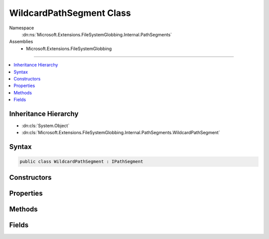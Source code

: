 

WildcardPathSegment Class
=========================





Namespace
    :dn:ns:`Microsoft.Extensions.FileSystemGlobbing.Internal.PathSegments`
Assemblies
    * Microsoft.Extensions.FileSystemGlobbing

----

.. contents::
   :local:



Inheritance Hierarchy
---------------------


* :dn:cls:`System.Object`
* :dn:cls:`Microsoft.Extensions.FileSystemGlobbing.Internal.PathSegments.WildcardPathSegment`








Syntax
------

.. code-block:: csharp

    public class WildcardPathSegment : IPathSegment








.. dn:class:: Microsoft.Extensions.FileSystemGlobbing.Internal.PathSegments.WildcardPathSegment
    :hidden:

.. dn:class:: Microsoft.Extensions.FileSystemGlobbing.Internal.PathSegments.WildcardPathSegment

Constructors
------------

.. dn:class:: Microsoft.Extensions.FileSystemGlobbing.Internal.PathSegments.WildcardPathSegment
    :noindex:
    :hidden:

    
    .. dn:constructor:: Microsoft.Extensions.FileSystemGlobbing.Internal.PathSegments.WildcardPathSegment.WildcardPathSegment(System.String, System.Collections.Generic.List<System.String>, System.String, System.StringComparison)
    
        
    
        
        :type beginsWith: System.String
    
        
        :type contains: System.Collections.Generic.List<System.Collections.Generic.List`1>{System.String<System.String>}
    
        
        :type endsWith: System.String
    
        
        :type comparisonType: System.StringComparison
    
        
        .. code-block:: csharp
    
            public WildcardPathSegment(string beginsWith, List<string> contains, string endsWith, StringComparison comparisonType)
    

Properties
----------

.. dn:class:: Microsoft.Extensions.FileSystemGlobbing.Internal.PathSegments.WildcardPathSegment
    :noindex:
    :hidden:

    
    .. dn:property:: Microsoft.Extensions.FileSystemGlobbing.Internal.PathSegments.WildcardPathSegment.BeginsWith
    
        
        :rtype: System.String
    
        
        .. code-block:: csharp
    
            public string BeginsWith { get; }
    
    .. dn:property:: Microsoft.Extensions.FileSystemGlobbing.Internal.PathSegments.WildcardPathSegment.CanProduceStem
    
        
        :rtype: System.Boolean
    
        
        .. code-block:: csharp
    
            public bool CanProduceStem { get; }
    
    .. dn:property:: Microsoft.Extensions.FileSystemGlobbing.Internal.PathSegments.WildcardPathSegment.Contains
    
        
        :rtype: System.Collections.Generic.List<System.Collections.Generic.List`1>{System.String<System.String>}
    
        
        .. code-block:: csharp
    
            public List<string> Contains { get; }
    
    .. dn:property:: Microsoft.Extensions.FileSystemGlobbing.Internal.PathSegments.WildcardPathSegment.EndsWith
    
        
        :rtype: System.String
    
        
        .. code-block:: csharp
    
            public string EndsWith { get; }
    

Methods
-------

.. dn:class:: Microsoft.Extensions.FileSystemGlobbing.Internal.PathSegments.WildcardPathSegment
    :noindex:
    :hidden:

    
    .. dn:method:: Microsoft.Extensions.FileSystemGlobbing.Internal.PathSegments.WildcardPathSegment.Match(System.String)
    
        
    
        
        :type value: System.String
        :rtype: System.Boolean
    
        
        .. code-block:: csharp
    
            public bool Match(string value)
    

Fields
------

.. dn:class:: Microsoft.Extensions.FileSystemGlobbing.Internal.PathSegments.WildcardPathSegment
    :noindex:
    :hidden:

    
    .. dn:field:: Microsoft.Extensions.FileSystemGlobbing.Internal.PathSegments.WildcardPathSegment.MatchAll
    
        
        :rtype: Microsoft.Extensions.FileSystemGlobbing.Internal.PathSegments.WildcardPathSegment
    
        
        .. code-block:: csharp
    
            public static readonly WildcardPathSegment MatchAll
    

